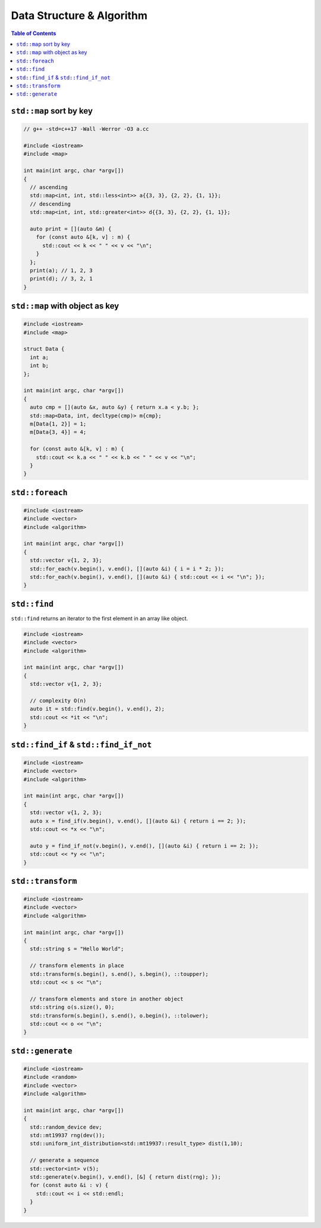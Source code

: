 ==========================
Data Structure & Algorithm
==========================

.. contents:: Table of Contents
    :backlinks: none

``std::map`` sort by key
------------------------

.. code-block:: cpp

    // g++ -std=c++17 -Wall -Werror -O3 a.cc

    #include <iostream>
    #include <map>

    int main(int argc, char *argv[])
    {
      // ascending
      std::map<int, int, std::less<int>> a{{3, 3}, {2, 2}, {1, 1}};
      // descending
      std::map<int, int, std::greater<int>> d{{3, 3}, {2, 2}, {1, 1}};

      auto print = [](auto &m) {
        for (const auto &[k, v] : m) {
          std::cout << k << " " << v << "\n";
        }
      };
      print(a); // 1, 2, 3
      print(d); // 3, 2, 1
    }

``std::map`` with object as key
-------------------------------

.. code-block:: cpp

    #include <iostream>
    #include <map>

    struct Data {
      int a;
      int b;
    };

    int main(int argc, char *argv[])
    {
      auto cmp = [](auto &x, auto &y) { return x.a < y.b; };
      std::map<Data, int, decltype(cmp)> m{cmp};
      m[Data{1, 2}] = 1;
      m[Data{3, 4}] = 4;

      for (const auto &[k, v] : m) {
        std::cout << k.a << " " << k.b << " " << v << "\n";
      }
    }

``std::foreach``
----------------

.. code-block:: cpp

    #include <iostream>
    #include <vector>
    #include <algorithm>

    int main(int argc, char *argv[])
    {
      std::vector v{1, 2, 3};
      std::for_each(v.begin(), v.end(), [](auto &i) { i = i * 2; });
      std::for_each(v.begin(), v.end(), [](auto &i) { std::cout << i << "\n"; });
    }

``std::find``
-------------

``std::find`` returns an iterator to the first element in an array like object.

.. code-block:: cpp

    #include <iostream>
    #include <vector>
    #include <algorithm>

    int main(int argc, char *argv[])
    {
      std::vector v{1, 2, 3};

      // complexity O(n)
      auto it = std::find(v.begin(), v.end(), 2);
      std::cout << *it << "\n";
    }

``std::find_if`` & ``std::find_if_not``
---------------------------------------

.. code-block:: cpp

    #include <iostream>
    #include <vector>
    #include <algorithm>

    int main(int argc, char *argv[])
    {
      std::vector v{1, 2, 3};
      auto x = find_if(v.begin(), v.end(), [](auto &i) { return i == 2; });
      std::cout << *x << "\n";

      auto y = find_if_not(v.begin(), v.end(), [](auto &i) { return i == 2; });
      std::cout << *y << "\n";
    }

``std::transform``
------------------

.. code-block:: cpp

    #include <iostream>
    #include <vector>
    #include <algorithm>

    int main(int argc, char *argv[])
    {
      std::string s = "Hello World";

      // transform elements in place
      std::transform(s.begin(), s.end(), s.begin(), ::toupper);
      std::cout << s << "\n";

      // transform elements and store in another object
      std::string o(s.size(), 0);
      std::transform(s.begin(), s.end(), o.begin(), ::tolower);
      std::cout << o << "\n";
    }


``std::generate``
-----------------

.. code-block:: cpp

    #include <iostream>
    #include <random>
    #include <vector>
    #include <algorithm>

    int main(int argc, char *argv[])
    {
      std::random_device dev;
      std::mt19937 rng(dev());
      std::uniform_int_distribution<std::mt19937::result_type> dist(1,10);

      // generate a sequence
      std::vector<int> v(5);
      std::generate(v.begin(), v.end(), [&] { return dist(rng); });
      for (const auto &i : v) {
        std::cout << i << std::endl;
      }
    }
